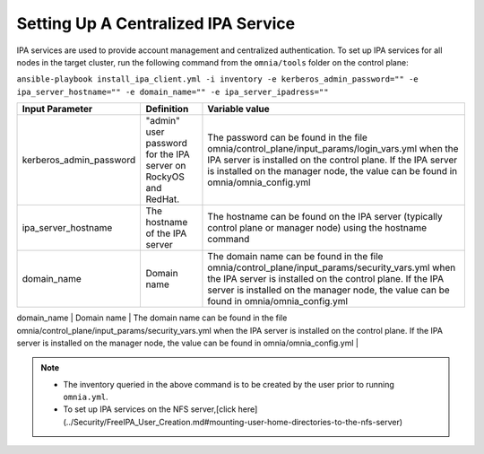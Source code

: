 Setting Up A Centralized IPA Service
====================================

IPA services are used to provide account management and centralized authentication. To set up IPA services for all nodes in the target cluster, run the following command from the ``omnia/tools`` folder on the control plane:

``ansible-playbook install_ipa_client.yml -i inventory -e kerberos_admin_password="" -e ipa_server_hostname="" -e domain_name="" -e ipa_server_ipadress=""``

+-------------------------+-------------------------------------------------------------------+-----------------------------------------------------------------------------------------------------------------------------------------------------------------------------------------------------------------------------------------------------------------+
| Input Parameter         | Definition                                                        | Variable value                                                                                                                                                                                                                                                  |
+=========================+===================================================================+=================================================================================================================================================================================================================================================================+
| kerberos_admin_password | "admin"   user password for the IPA server on RockyOS and RedHat. | The   password can be found in the file   omnia/control_plane/input_params/login_vars.yml when the IPA server is   installed on the control plane. If the IPA server is installed on the manager   node, the value can be found in omnia/omnia_config.yml       |
+-------------------------+-------------------------------------------------------------------+-----------------------------------------------------------------------------------------------------------------------------------------------------------------------------------------------------------------------------------------------------------------+
| ipa_server_hostname     | The hostname of the IPA server                                    | The hostname can be found on the IPA   server (typically control plane or manager node) using the hostname command                                                                                                                                              |
+-------------------------+-------------------------------------------------------------------+-----------------------------------------------------------------------------------------------------------------------------------------------------------------------------------------------------------------------------------------------------------------+
| domain_name             | Domain name                                                       | The   domain name can be found in the file   omnia/control_plane/input_params/security_vars.yml when the IPA server is   installed on the control plane. If the IPA server is installed on the manager   node, the value can be found in omnia/omnia_config.yml |
+-------------------------+-------------------------------------------------------------------+-----------------------------------------------------------------------------------------------------------------------------------------------------------------------------------------------------------------------------------------------------------------+
| ipa_server_ipaddress     | The IP address of the IPA server                                  | The IP address can be found on the IPA   server (typically control plane or manager node) using the ip a command. This   IP address should be accessible from all target nodes.                                                                                 |
+-------------------------+-------------------------------------------------------------------+-----------------------------------------------------------------------------------------------------------------------------------------------------------------------------------------------------------------------------------------------------------------+|

.. note::
     * The inventory queried in the above command is to be created by the user prior to running ``omnia.yml``.
     * To set up IPA services on the NFS server,[click here](../Security/FreeIPA_User_Creation.md#mounting-user-home-directories-to-the-nfs-server)
